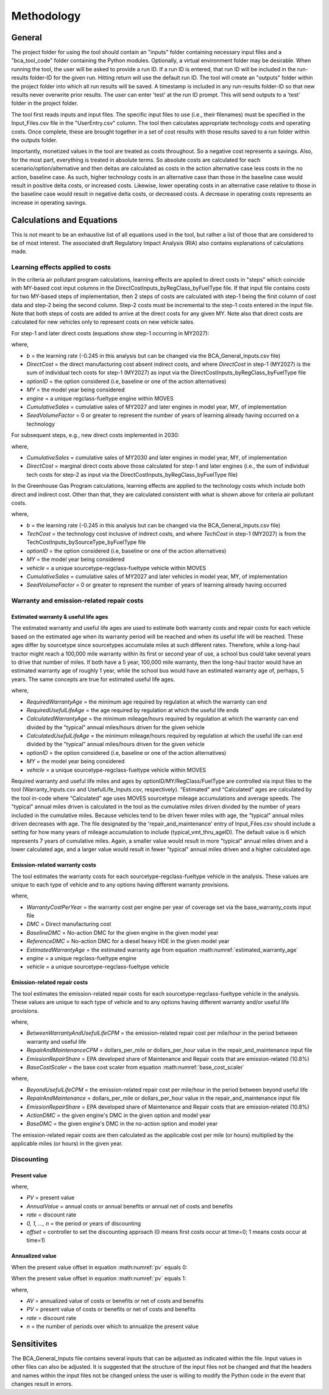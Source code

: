 Methodology
===========


General
^^^^^^^

The project folder for using the tool should contain an "inputs" folder containing necessary input files and a "bca_tool_code" folder containing the Python modules.
Optionally, a virtual environment folder may be desirable. When running the tool, the user will be asked to provide a run ID. If a run ID is entered, that run ID will be
included in the run-results folder-ID for the given run. Hitting return will use the default run ID. The tool will create an "outputs" folder within the project folder
into which all run results will be saved. A timestamp is included in any run-results folder-ID so that new results never overwrite prior results. The user can enter 'test'
at the run ID prompt. This will send outputs to a 'test' folder in the project folder.

The tool first reads inputs and input files. The specific input files to use (i.e., their filenames) must be specified in the Input_Files.csv file in the "UserEntry.csv" column. The tool then
calculates appropriate technology costs and operating costs. Once complete, these are brought together in a set of cost results
with those results saved to a run folder within the outputs folder.

Importantly, monetized values in the tool are treated as costs throughout. So a negative cost represents a savings. Also, for the most part,
everything is treated in absolute terms. So absolute costs are calculated for each scenario/option/alternative and then deltas are calculated as costs in the action alternative
case less costs in the no action, baseline case. As such, higher technology costs in an alternative case than those in the baseline case would result in positive delta costs, or increased costs.
Likewise, lower operating costs in an alternative case relative to those in the baseline case would result in negative delta costs, or decreased costs. A decrease in operating costs represents
an increase in operating savings.

Calculations and Equations
^^^^^^^^^^^^^^^^^^^^^^^^^^

This is not meant to be an exhaustive list of all equations used in the tool, but rather a list of those that are considered to be of most interest. The associated draft Regulatory Impact Analysis (RIA)
also contains explanations of calculations made.

Learning effects applied to costs
---------------------------------

In the criteria air pollutant program calculations, learning effects are applied to direct costs in "steps" which coincide with MY-based cost input columns in the DirectCostInputs_byRegClass_byFuelType file.
If that input file contains costs for two MY-based steps of implementation, then 2 steps of costs are calculated with step-1 being the first column
of cost data and step-2 being the second column. Step-2 costs must be incremental to the step-1 costs entered in the input file. Note that both steps of costs
are added to arrive at the direct costs for any given MY. Note also that direct costs are calculated for new vehicles only to represent costs
on new vehicle sales.

For step-1 and later direct costs (equations show step-1 occurring in MY2027):

.. math::
    :label: learning_step1_cap

    & DirectCost_{optionID;engine;MY} \\
    & =\small(\frac{CumulativeSales_{2027+}+Sales_{MY2027} \times SeedVolumeFactor} {Sales_{MY2027} \times (1+SeedVolumeFactor)})^{b} \times DirectCost_{optionID;engine;MY2027}

where,

- *b* = the learning rate (-0.245 in this analysis but can be changed via the BCA_General_Inputs.csv file)
- *DirectCost* = the direct manufacturing cost absent indirect costs, and where *DirectCost* in step-1 (MY2027) is the sum of individual tech costs for step-1 (MY2027) as input via the
  DirectCostInputs_byRegClass_byFuelType file
- *optionID* = the option considered (i.e, baseline or one of the action alternatives)
- *MY* = the model year being considered
- *engine* = a unique regclass-fueltype engine within MOVES
- *CumulativeSales* = cumulative sales of MY2027 and later engines in model year, MY, of implementation
- *SeedVolumeFactor* = 0 or greater to represent the number of years of learning already having occurred on a technology

For subsequent steps, e.g., new direct costs implemented in 2030:

.. math::
    :label: learning_step2_cap

    & DirectCost_{optionID;engine;MY} \\
    & =\small(\frac{CumulativeSales_{2030+}+Sales_{MY2030} \times SeedVolumeFactor} {Sales_{MY2030} \times (1+SeedVolumeFactor)})^{b} \times DirectCost_{optionID;engine;MY2030}

where,

- *CumulativeSales* = cumulative sales of MY2030 and later engines in model year, MY, of implementation
- *DirectCost* = marginal direct costs above those calculated for step-1 and later engines (i.e., the sum of individual tech costs for step-2 as input via the DirectCostInputs_byRegClass_byFuelType file)

In the Greenhouse Gas Program calculations, learning effects are applied to the technology costs which include both direct and indirect cost. Other than that, they are calculated
consistent with what is shown above for criteria air pollutant costs.

.. math::
    :label: learning_step1_ghg

    & TechCost_{optionID;vehicle;MY} \\
    & =\small(\frac{CumulativeSales_{2027+}+Sales_{MY2027} \times SeedVolumeFactor} {Sales_{MY2027} \times (1+SeedVolumeFactor)})^{b} \times TechCost_{optionID;vehicle;MY2027}

where,

- *b* = the learning rate (-0.245 in this analysis but can be changed via the BCA_General_Inputs.csv file)
- *TechCost* = the technology cost inclusive of indirect costs, and where *TechCost* in step-1 (MY2027) is from the TechCostInputs_bySourceType_byFuelType file
- *optionID* = the option considered (i.e, baseline or one of the action alternatives)
- *MY* = the model year being considered
- *vehicle* = a unique sourcetype-regclass-fueltype vehicle within MOVES
- *CumulativeSales* = cumulative sales of MY2027 and later vehicles in model year, MY, of implementation
- *SeedVolumeFactor* = 0 or greater to represent the number of years of learning already having occurred

Warranty and emission-related repair costs
------------------------------------------

Estimated warranty & useful life ages
.....................................

The estimated warranty and useful life ages are used to estimate both warranty costs and repair costs for each vehicle based on the estimated age when its warranty period will be reached and when its
useful life will be reached. These ages differ by sourcetype since sourcetypes accumulate miles at such different rates. Therefore, while a long-haul tractor might reach a 100,000 mile warranty
within its first or second year of use, a school bus could take several years to drive that number of miles. If both have a 5 year, 100,000 mile warranty, then the long-haul tractor would have an
estimated warranty age of roughly 1 year, while the school bus would have an estimated warranty age of, perhaps, 5 years. The same concepts are true for estimated useful life ages.

.. math::
    :label: estimated_warranty_age

    & EstimatedWarrantyAge_{optionID;vehicle;MY}\\
    & =\small\min(RequiredWarrantyAge_{optionID;vehicle;MY}, CalculatedWarrantyAge_{optionID;vehicle;MY})


.. math::
    :label: estimated_usefullife_age

    & EstimatedUsefulLifeAge_{optionID;vehicle;MY}\\
    & =\small\min(RequiredUsefulLifeAge_{optionID;vehicle;MY}, CalculatedUsefulLifeAge_{optionID;vehicle;MY})

where,

- *RequiredWarrantyAge* = the minimum age required by regulation at which the warranty can end
- *RequiredUsefulLifeAge* = the age required by regulation at which the useful life ends
- *CalculatedWarrantyAge* = the minimum mileage/hours required by regulation at which the warranty can end divided by the "typical" annual miles/hours driven for the given vehicle
- *CalculatedUsefulLifeAge* = the minimum mileage/hours required by regulation at which the useful life can end divided by the "typical" annual miles/hours driven for the given vehicle
- *optionID* = the option considered (i.e, baseline or one of the action alternatives)
- *MY* = the model year being considered
- *vehicle* = a unique sourcetype-regclass-fueltype vehicle within MOVES

Required warranty and useful life miles and ages by optionID/MY/RegClass/FuelType are controlled via input files to the tool (Warranty_Inputs.csv and
UsefulLife_Inputs.csv, respectively). “Estimated” and “Calculated” ages are calculated by the tool in-code where “Calculated” age uses MOVES sourcetype
mileage accumulations and average speeds. The "typical" annual miles driven is calculated in the tool as the cumulative miles driven divided by the number of years included
in the cumulative miles. Because vehicles tend to be driven fewer miles with age, the "typical" annual miles driven decreases with age. The file designated by the 'repair_and_maintenance' entry of Input_Files.csv should
include a setting for how many years of mileage accumulation to include (typical_vmt_thru_ageID). The default value is 6 which represents 7 years of cumulative miles.
Again, a smaller value would result in more "typical" annual miles driven and a lower calculated age, and a larger value would result in fewer "typical" annual miles driven
and a higher calculated age.

Emission-related warranty costs
...............................

The tool estimates the warranty costs for each sourcetype-regclass-fueltype vehicle in the analysis. These values are unique to each type of vehicle and to any options having
different warranty provisions.

.. math::
    :label: warranty_cost

    & WarrantyCost_{optionID;vehicle;MY}\\
    & = \small WarrantyCostPerYear \times BaseCostScaler_{engine;MY} \times EstimatedWarrantyAge_{optionID;vehicle;MY}

.. math::
    :label: base_cost_scaler

    BaseCostScaler_{engine;MY} = \frac{BaselineDMC_{NoActionOption;engine;MY}} {ReferenceDMC_{NoActionOption;HHDDE;MY}}

where,

- *WarrantyCostPerYear* = the warranty cost per engine per year of coverage set via the base_warranty_costs input file
- *DMC* = Direct manufacturing cost
- *BaselineDMC* = No-action DMC for the given engine in the given model year
- *ReferenceDMC* = No-action DMC for a diesel heavy HDE in the given model year
- *EstimatedWarrantyAge* = the estimated warranty age from equation :math:numref:`estimated_warranty_age`
- *engine* = a unique regclass-fueltype engine
- *vehicle* = a unique sourcetype-regclass-fueltype vehicle

Emission-related repair costs
.............................

The tool estimates the emission-related repair costs for each sourcetype-regclass-fueltype vehicle in the analysis. These values are unique to each type of vehicle and to any options having
different warranty and/or useful life provisions.

.. math::
    :label: in_ul_cpm

    & BetweenWarrantyAndUsefulLifeCPM_{optionID;vehicle;MY}\\
    & = \small RepairAndMaintenanceCPM \times EmissionRepairShare \times BaseCostScaler_{engine;MY}

where,

- *BetweenWarrantyAndUsefulLifeCPM* = the emission-related repair cost per mile/hour in the period between warranty and useful life
- *RepairAndMaintenanceCPM* = dollars_per_mile or dollars_per_hour value in the repair_and_maintenance input file
- *EmissionRepairShare* = EPA developed share of Maintenance and Repair costs that are emission-related (10.8%)
- *BaseCostScaler* = the base cost scaler from equation :math:numref:`base_cost_scaler`

.. math::
    :label: beyond_ul_cpm

    & BeyondUsefulLifeCPM_{optionID;vehicle;MY}\\
    & \small RepairAndMaintenance_{input} \times EmissionRepairShare \times BeyondUsefulLifeScaler_{optionID;engine;MY}

.. math::
    :label: beyond_ul_scaler

    BeyondUsefulLifeScaler_{optionID;engine;MY} = \frac{ActionDMC_{optionID;engine;MY}} {BaseDMC_{NoActionOption;engine;MY}}

where,

- *BeyondUsefulLifeCPM* = the emission-related repair cost per mile/hour in the period between beyond useful life
- *RepairAndMaintenance* = dollars_per_mile or dollars_per_hour value in the repair_and_maintenance input file
- *EmissionRepairShare* = EPA developed share of Maintenance and Repair costs that are emission-related (10.8%)
- *ActionDMC* = the given engine's DMC in the given option and model year
- *BaseDMC* = the given engine's DMC in the no-action option and model year

The emission-related repair costs are then calculated as the applicable cost per mile (or hours) multiplied by the applicable miles (or hours) in the given year.

Discounting
-----------

Present value
.............

.. math::
    :label: pv

    PV=\frac{AnnualValue_{0}} {(1+rate)^{(0+offset)}}+\frac{AnnualValue_{1}} {(1+rate)^{(1+offset)}} +⋯+\frac{AnnualValue_{n}} {(1+rate)^{(n+offset)}}

where,

- *PV* = present value
- *AnnualValue* = annual costs or annual benefits or annual net of costs and benefits
- *rate* = discount rate
- *0, 1, …, n* = the period or years of discounting
- *offset* = controller to set the discounting approach (0 means first costs occur at time=0; 1 means costs occur at time=1)

Annualized value
................

When the present value offset in equation :math:numref:`pv` equals 0:

.. math::
    :label:

    AV=PV\times\frac{rate\times(1+rate)^{n}} {(1+rate)^{(n+1)}-1}

When the present value offset in equation :math:numref:`pv` equals 1:

.. math::
    :label:

    AV=PV\times\frac{rate\times(1+rate)^{n}} {(1+rate)^{n}-1}

where,

- *AV* = annualized value of costs or benefits or net of costs and benefits
- *PV* = present value of costs or benefits or net of costs and benefits
- *rate* = discount rate
- *n* = the number of periods over which to annualize the present value


Sensitivites
^^^^^^^^^^^^

The BCA_General_Inputs file contains several inputs that can be adjusted as indicated within the file. Input values in other files can also be adjusted. It is suggested
that the structure of the input files not be changed and that the headers and names within the input files not be changed unless the user is willing to modify the Python
code in the event that changes result in errors.